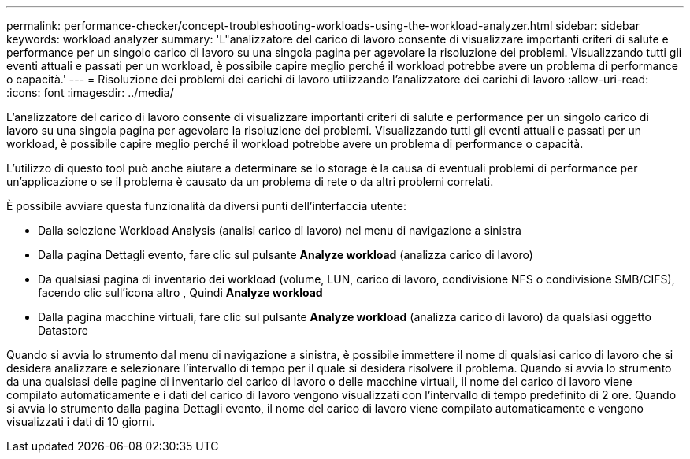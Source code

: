 ---
permalink: performance-checker/concept-troubleshooting-workloads-using-the-workload-analyzer.html 
sidebar: sidebar 
keywords: workload analyzer 
summary: 'L"analizzatore del carico di lavoro consente di visualizzare importanti criteri di salute e performance per un singolo carico di lavoro su una singola pagina per agevolare la risoluzione dei problemi. Visualizzando tutti gli eventi attuali e passati per un workload, è possibile capire meglio perché il workload potrebbe avere un problema di performance o capacità.' 
---
= Risoluzione dei problemi dei carichi di lavoro utilizzando l'analizzatore dei carichi di lavoro
:allow-uri-read: 
:icons: font
:imagesdir: ../media/


[role="lead"]
L'analizzatore del carico di lavoro consente di visualizzare importanti criteri di salute e performance per un singolo carico di lavoro su una singola pagina per agevolare la risoluzione dei problemi. Visualizzando tutti gli eventi attuali e passati per un workload, è possibile capire meglio perché il workload potrebbe avere un problema di performance o capacità.

L'utilizzo di questo tool può anche aiutare a determinare se lo storage è la causa di eventuali problemi di performance per un'applicazione o se il problema è causato da un problema di rete o da altri problemi correlati.

È possibile avviare questa funzionalità da diversi punti dell'interfaccia utente:

* Dalla selezione Workload Analysis (analisi carico di lavoro) nel menu di navigazione a sinistra
* Dalla pagina Dettagli evento, fare clic sul pulsante *Analyze workload* (analizza carico di lavoro)
* Da qualsiasi pagina di inventario dei workload (volume, LUN, carico di lavoro, condivisione NFS o condivisione SMB/CIFS), facendo clic sull'icona altro image:../media/more-icon.gif[""], Quindi *Analyze workload*
* Dalla pagina macchine virtuali, fare clic sul pulsante *Analyze workload* (analizza carico di lavoro) da qualsiasi oggetto Datastore


Quando si avvia lo strumento dal menu di navigazione a sinistra, è possibile immettere il nome di qualsiasi carico di lavoro che si desidera analizzare e selezionare l'intervallo di tempo per il quale si desidera risolvere il problema. Quando si avvia lo strumento da una qualsiasi delle pagine di inventario del carico di lavoro o delle macchine virtuali, il nome del carico di lavoro viene compilato automaticamente e i dati del carico di lavoro vengono visualizzati con l'intervallo di tempo predefinito di 2 ore. Quando si avvia lo strumento dalla pagina Dettagli evento, il nome del carico di lavoro viene compilato automaticamente e vengono visualizzati i dati di 10 giorni.
